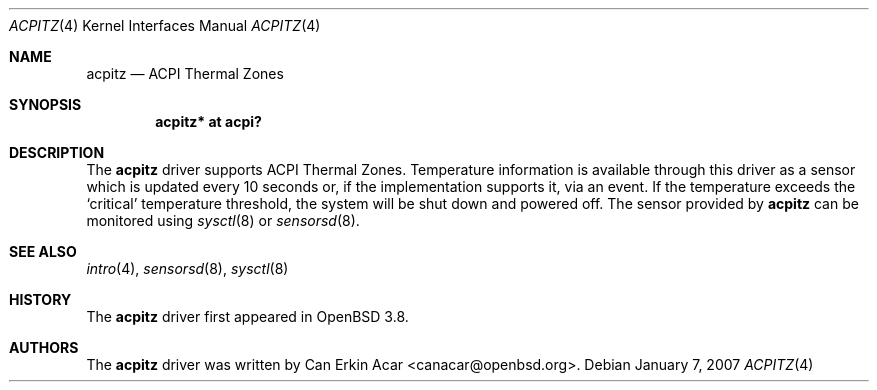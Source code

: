 .\"	$OpenBSD: acpitz.4,v 1.1 2007/01/10 16:14:36 mk Exp $
.\"
.\" Copyright (c) 2007 Michael Knudsen <mk@openbsd.org>
.\"
.\" Permission to use, copy, modify, and distribute this software for any
.\" purpose with or without fee is hereby granted, provided that the above
.\" copyright notice and this permission notice appear in all copies.
.\"
.\" THE SOFTWARE IS PROVIDED "AS IS" AND THE AUTHOR DISCLAIMS ALL WARRANTIES
.\" WITH REGARD TO THIS SOFTWARE INCLUDING ALL IMPLIED WARRANTIES OF
.\" MERCHANTABILITY AND FITNESS. IN NO EVENT SHALL THE AUTHOR BE LIABLE FOR
.\" ANY SPECIAL, DIRECT, INDIRECT, OR CONSEQUENTIAL DAMAGES OR ANY DAMAGES
.\" WHATSOEVER RESULTING FROM LOSS OF USE, DATA OR PROFITS, WHETHER IN AN
.\" ACTION OF CONTRACT, NEGLIGENCE OR OTHER TORTIOUS ACTION, ARISING OUT OF
.\" OR IN CONNECTION WITH THE USE OR PERFORMANCE OF THIS SOFTWARE.
.\"
.Dd January 7, 2007
.Dt ACPITZ 4
.Os
.Sh NAME
.Nm acpitz
.Nd ACPI Thermal Zones
.Sh SYNOPSIS
.Cd "acpitz* at acpi?"
.Sh DESCRIPTION
The
.Nm
driver supports ACPI Thermal Zones.
Temperature information is available through this driver as a sensor
which is updated every 10 seconds or, if the implementation supports it,
via an event.
If the temperature exceeds the
.Sq critical
temperature threshold, the system will be shut down and powered off.
The sensor provided by
.Nm
can be monitored using
.Xr sysctl 8
or
.Xr sensorsd 8 .
.Sh SEE ALSO
.Xr intro 4 ,
.Xr sensorsd 8 ,
.Xr sysctl 8
.Sh HISTORY
The
.Nm
driver first appeared in
.Ox 3.8 .
.Sh AUTHORS
.An -nosplit
The
.Nm
driver was written by
.An Can Erkin Acar Aq canacar@openbsd.org .
